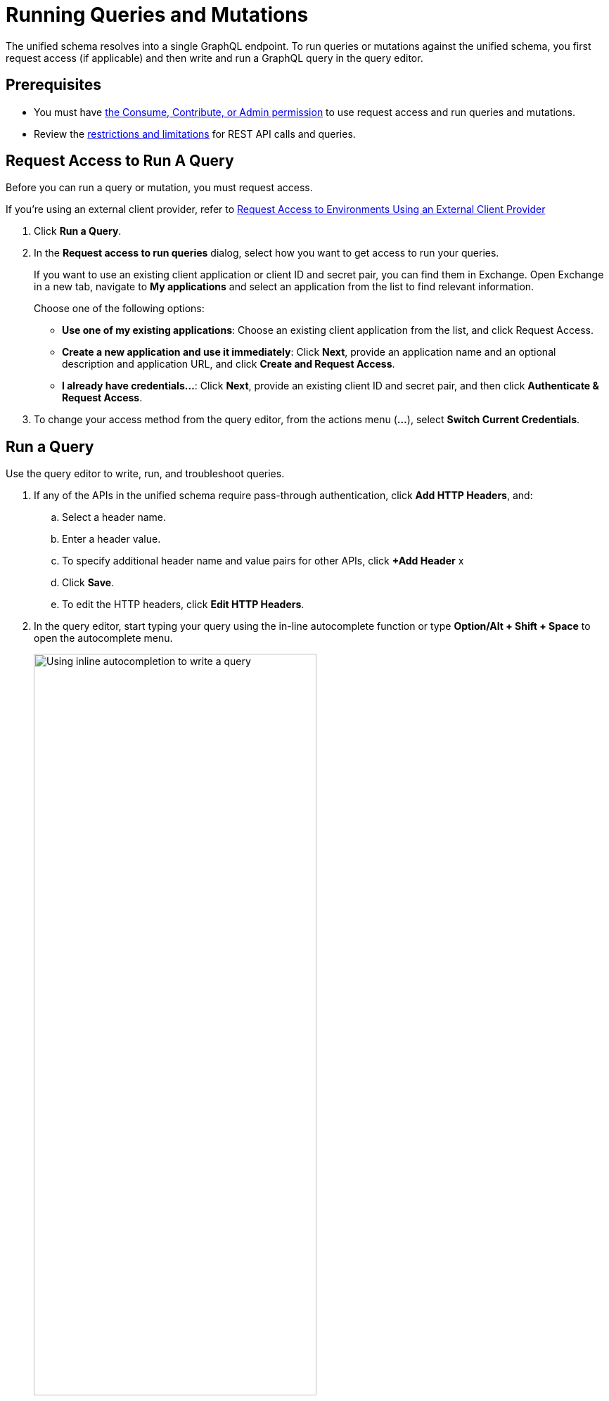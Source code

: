= Running Queries and Mutations

The unified schema resolves into a single GraphQL endpoint. To run queries or mutations against the unified schema, you first request access (if applicable) and then write and run a GraphQL query in the query editor.

== Prerequisites

* You must have xref:permissions.adoc[the Consume, Contribute, or Admin permission] to use request access and run queries and mutations.
* Review the xref:index.adoc#restrictions-and-limitations[restrictions and limitations] for REST API calls and queries.

== Request Access to Run A Query

Before you can run a query or mutation, you must request access. 

If you're using an external client provider, refer to xref:request-access-to-environments-using-an-external-client-provider[Request Access to Environments Using an External Client Provider]

. Click *Run a Query*.
. In the *Request access to run queries* dialog, select how you want to get access to run your queries.
+
If you want to use an existing client application or client ID and secret pair, you can find them in Exchange. Open Exchange in a new tab, navigate to *My applications* and select an application from the list to find relevant information.
+
Choose one of the following options:
+
** *Use one of my existing applications*: Choose an existing client application from the list, and click Request Access.
** *Create a new application and use it immediately*: Click *Next*, provide an application name and an optional description and application URL, and click *Create and Request Access*.
** *I already have credentials...*: Click *Next*, provide an existing client ID and secret pair, and then click *Authenticate & Request Access*.
. To change your access method from the query editor, from the actions menu (*...*), select *Switch Current Credentials*.


== Run a Query

Use the query editor to write, run, and troubleshoot queries. 

. If any of the APIs in the unified schema require pass-through authentication, click *Add HTTP Headers*, and:

.. Select a header name.
.. Enter a header value.
.. To specify additional header name and value pairs for other APIs, click *+Add Header* x 
.. Click *Save*.
.. To edit the HTTP headers, click *Edit HTTP Headers*.

. In the query editor, start typing your query using the in-line autocomplete function or type *Option/Alt + Shift + Space* to open the autocomplete menu.
+
image::datagraph-qsg-query-autocompletion.png[Using inline autocompletion to write a query,70%]

. Optionally, in the *Query Variables* pane, add any query variables you want to use.
+
image::datagraph-query-variable.png[Inserting a query variable in the query editor,70%]

. Click *Run*.
+
image::datagraph-qsg-query-result.png[Query editor displays query results]
. To see results with query tracing, from the actions menu (*...*), select *Trace Query*, and then click *Run*.
+
image::datagraph-qsg-query-traces.png[Query trace view open with query results]
+
Query Trace results for DataGraph provide the following information:
+
* Time taken by DataGraph to parse and validate the query
* Total response time for the entire query
* Duration of requests to each source API in the query

. To see response logs associated with the query, from the actions menu (*...*), select *View Response Logs*.
+
image::datagraph-qsg-response-logs.png[Query response logs page]
+
Log levels for  DataGraph include, DEBUG, INFO, WARN, and ERROR.
. Click *View History* to access this same query—or others—at a later time.
. To use this query in your application, click *Copy endpoint* to copy the query and the automatically generated GraphQL endpoint. You can also copy the query as a cURL snippet.

== Run a Mutation

. If any of the APIs in the unified schema require pass-through authentication, click *Add HTTP Headers*, and:

.. Select a header name.
.. Enter a header value.
.. To specify additional header name and value pairs for other APIs, click *+Add Header* x 
.. Click *Save*.
.. To edit the HTTP headers, click *Edit HTTP Headers*.

. In the query editor, start typing your mutation using the in-line autocomplete function or type *Option/Alt + Shift + Space* to open the autocomplete menu.
+
image::datagraph-mutation-autocomplete.png[Using inline autocompletion to write a mutation,70%]

. Optionally, in the **Query Variables** pane, add any variables you want to use.
. Click **Run**. 
+
image::datagraph-mutation-result.png[Query editor displays mutation results]
. To see results with query tracing, from the actions menu (*...*), select *Trace Query*, and then click *Run*.
. To see response logs associated with the query, from the actions menu (*...*), select *View Response Logs*.
. Click *View History* to access this same mutation—or others—at a later time.
. To use this mutation in your application, click *Copy endpoint* to copy the query and the automatically generated GraphQL endpoint. You can also copy the query as a cURL snippet.

== Query Editor Shortcuts
The following table provides shortcuts you can use in the query editor:

[%header%autowidth.spread]
|===
|Function |Shortcut
|Prettify query |Shift+Ctrl+p
|Run query |Ctrl+Enter
|Autocomplete |Ctrl+space
|Comment-out line |Cmd+/
|Jump to end or start of current scope |Cmd+m
|Highlight current word |Cmd+d
|Regex search |Cmd+f
|Search and replace |Cmd+h
|Bring next line up to current line |Cmd+j
|Delete rest of line past cursor |Cmd+kk
|Highlight current line |Cmd+l
|Outdent current line |Cmd+[
|Indent current line |Cmd+]
|===

== Request Access to Environments Using an External Client Provider

API Manager enables you to configure different client providers for each one of your environments. Depending on the environment where your data graph runs, your client applications might need to authenticate using either the default Anypoint Platform native client provider or any of the supported external client providers. See xref:access-management::managing-api-clients.adoc[About Client Management] for more information.

If you don't configure any specific client provider for an environment, Anypoint Platform uses its default and native client provider.

When your environment uses an external client provider, the *Request access* pop-up shows the required and optional fields defined in the external client provider implementation.

For example, when querying the `/api-federation/xapi/organizations/{organizationID}/environments/{environmentID}/type/federation/api/clientProvider/` endpoint, returns the configured grant types for that environment:

[source,JSON,linenums]
--
{
    "id": "aaaaaaaa-1a1a-1a1a-1a1a-aaaa1111aaa1",
    "name": "OpenAM",
    "typeName": "openam",
    "grantTypes": [
        {
            "name": "password",
            "label": "Resource Owner Grant",
            "depends": [],
            "exclude": [],
            "required": true //<1>
        },
        {
            "name": "implicit",
            "label": "Implicit Grant",
            "depends": [],
            "exclude": [],
            "required": true //<1>
        },
        {
            "name": "client_credentials",
            "label": "Client Credentials Grant",
            "depends": [],
            "exclude": [
                "authorization_code" //<2>
            ],
            "required": false
        },
        {
            "name": "authorization_code",
            "label": "Authorization Code Grant",
            "depends": [],
            "exclude": [
                "client_credentials" //<2>
            ],
            "required": false
        }
    ]
}
--

Those grant types properties are reflected in the UI when configuring access for a client:

image::confirm-credentials.png[Requesting access using an external client provider]

<1> Both *Resource Owner Grant* and *Implicit Grant* are marked as required in the UI.
<1> Both *Client Credentials Grant* and *Authorization Code Grant* are mutually exclusive in the UI.

== Additional Resources

* xref:write-queries-tutorial.adoc[]
* xref:troubleshoot-schemas-queries.adoc[]
* xref:api-manager::configure-multiple-credential-providers.adoc[Configure Multiple Client Providers for Client Management in API Manager]
